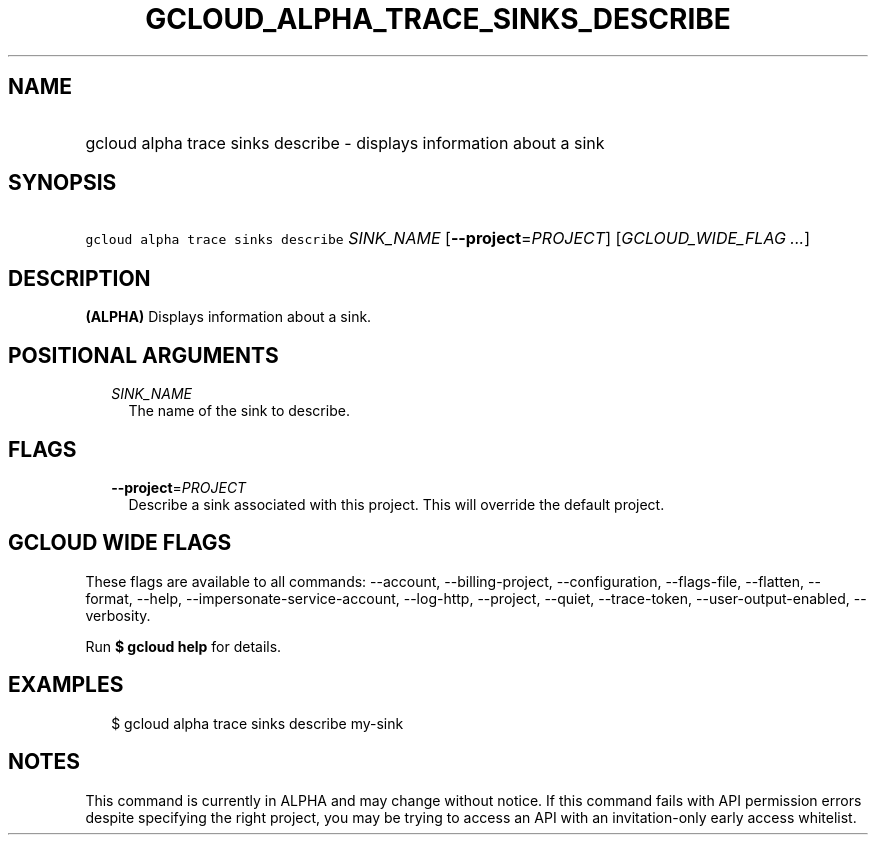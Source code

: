 
.TH "GCLOUD_ALPHA_TRACE_SINKS_DESCRIBE" 1



.SH "NAME"
.HP
gcloud alpha trace sinks describe \- displays information about a sink



.SH "SYNOPSIS"
.HP
\f5gcloud alpha trace sinks describe\fR \fISINK_NAME\fR [\fB\-\-project\fR=\fIPROJECT\fR] [\fIGCLOUD_WIDE_FLAG\ ...\fR]



.SH "DESCRIPTION"

\fB(ALPHA)\fR Displays information about a sink.



.SH "POSITIONAL ARGUMENTS"

.RS 2m
.TP 2m
\fISINK_NAME\fR
The name of the sink to describe.


.RE
.sp

.SH "FLAGS"

.RS 2m
.TP 2m
\fB\-\-project\fR=\fIPROJECT\fR
Describe a sink associated with this project. This will override the default
project.


.RE
.sp

.SH "GCLOUD WIDE FLAGS"

These flags are available to all commands: \-\-account, \-\-billing\-project,
\-\-configuration, \-\-flags\-file, \-\-flatten, \-\-format, \-\-help,
\-\-impersonate\-service\-account, \-\-log\-http, \-\-project, \-\-quiet,
\-\-trace\-token, \-\-user\-output\-enabled, \-\-verbosity.

Run \fB$ gcloud help\fR for details.



.SH "EXAMPLES"

.RS 2m
$ gcloud alpha trace sinks describe my\-sink
.RE



.SH "NOTES"

This command is currently in ALPHA and may change without notice. If this
command fails with API permission errors despite specifying the right project,
you may be trying to access an API with an invitation\-only early access
whitelist.

